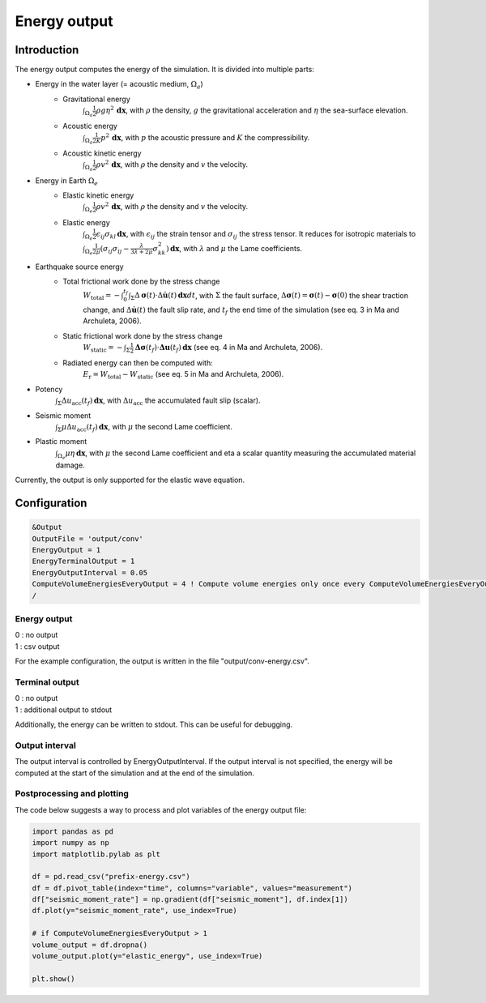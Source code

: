 .. _energy_output:

Energy output
==============

Introduction
--------------

The energy output computes the energy of the simulation. It is divided into multiple parts:

- Energy in the water layer (= acoustic medium, :math:`\Omega_a`)
    - Gravitational energy 
        :math:`\int_{\Omega_a} \frac{1}{2} \rho g \eta^2 \,\mathbf{dx}`, with :math:`\rho` the density, :math:`g` the gravitational acceleration and :math:`\eta` the sea-surface elevation.
    - Acoustic energy 
        :math:`\int_{\Omega_a} \frac{1}{2K} p^2 \,\mathbf{dx}`, with :math:`p` the acoustic pressure and :math:`K` the compressibility.
    - Acoustic kinetic energy 
        :math:`\int_{\Omega_a} \frac{1}{2} \rho v^2 \,\mathbf{dx}`, with :math:`\rho` the density and :math:`v` the velocity.
- Energy in Earth :math:`\Omega_e`
    - Elastic kinetic energy 
        :math:`\int_{\Omega_e} \frac{1}{2} \rho v^2 \,\mathbf{dx}`, with :math:`\rho` the density and :math:`v` the velocity.
    - Elastic energy 
        :math:`\int_{\Omega_e} \frac{1}{2} \epsilon_{ij} \sigma_{kl} \,\mathbf{dx}`, with  :math:`\epsilon_{ij}` the strain tensor and :math:`\sigma_{ij}` the stress tensor. It reduces for isotropic materials to :math:`\int_{\Omega_e} \frac{1}{2\mu} (\sigma_{ij} \sigma_{ij} -\frac{\lambda}{3\lambda+2\mu} \sigma_{kk}^2)\,\mathbf{dx}`, with :math:`\lambda` and :math:`\mu` the Lame coefficients.
- Earthquake source energy
    - Total frictional work done by the stress change
        :math:`W_\mathrm{total} = -\int_{0}^{t_f} \int_{\Sigma} \Delta\mathbf{\sigma}(t) \cdot \Delta\mathbf{\dot{u}}(t) \,\mathbf{dx}dt`, with :math:`\Sigma` the fault surface, :math:`\Delta\mathbf{\sigma}(t) = \mathbf{\sigma}(t) - \mathbf{\sigma}(0)` the shear traction change, and :math:`\Delta\mathbf{\dot{u}}(t)` the fault slip rate, and :math:`t_f` the end time of the simulation (see eq. 3 in Ma and Archuleta, 2006). 
    - Static frictional work done by the stress change
        :math:`W_\mathrm{static} = -\int_{\Sigma} \frac{1}{2} \mathbf{\Delta\sigma}(t_f) \cdot \mathbf{\Delta u}(t_f) \,\mathbf{dx}` (see eq. 4 in Ma and Archuleta, 2006).
    - Radiated energy can then be computed with:
        :math:`E_\mathrm{r} = W_\mathrm{total} - W_\mathrm{static}` (see eq. 5 in Ma and Archuleta, 2006).

- Potency
        :math:`\int_{\Sigma} \Delta u_\mathrm{acc}(t_f) \,\mathbf{dx}`, with :math:`\Delta u_\mathrm{acc}` the accumulated fault slip (scalar).
- Seismic moment
        :math:`\int_{\Sigma} \mu \Delta u_\mathrm{acc}(t_f) \,\mathbf{dx}`, with :math:`\mu` the second Lame coefficient.
- Plastic moment 
    :math:`\int_{\Omega_e} \mu \eta  \,\mathbf{dx}`, with :math:`\mu` the second Lame coefficient and \eta a scalar quantity measuring the accumulated material damage.

Currently, the output is only supported for the elastic wave equation.

Configuration
--------------

.. code-block:: Fortran

    &Output
    OutputFile = 'output/conv'
    EnergyOutput = 1
    EnergyTerminalOutput = 1
    EnergyOutputInterval = 0.05
    ComputeVolumeEnergiesEveryOutput = 4 ! Compute volume energies only once every ComputeVolumeEnergiesEveryOutput * EnergyOutputInterval 
    /

Energy output
~~~~~~~~~~~~~~
| 0 : no output
| 1 : csv output

For the example configuration, the output is written in the file "output/conv-energy.csv".

Terminal output
~~~~~~~~~~~~~~~~
| 0 : no output
| 1 : additional output to stdout

Additionally, the energy can be written to stdout.
This can be useful for debugging.

Output interval
~~~~~~~~~~~~~~~~
The output interval is controlled by EnergyOutputInterval.
If the output interval is not specified, the energy will be computed at the start of the simulation and at the end of the simulation.


Postprocessing and plotting
~~~~~~~~~~~~~~~~~~~~~~~~~~~~

The code below suggests a way to process and plot variables of the energy output file:

.. code-block:: python

	import pandas as pd
	import numpy as np
	import matplotlib.pylab as plt

	df = pd.read_csv("prefix-energy.csv")
	df = df.pivot_table(index="time", columns="variable", values="measurement")
	df["seismic_moment_rate"] = np.gradient(df["seismic_moment"], df.index[1])
	df.plot(y="seismic_moment_rate", use_index=True)

	# if ComputeVolumeEnergiesEveryOutput > 1
	volume_output = df.dropna()
	volume_output.plot(y="elastic_energy", use_index=True)

	plt.show()
